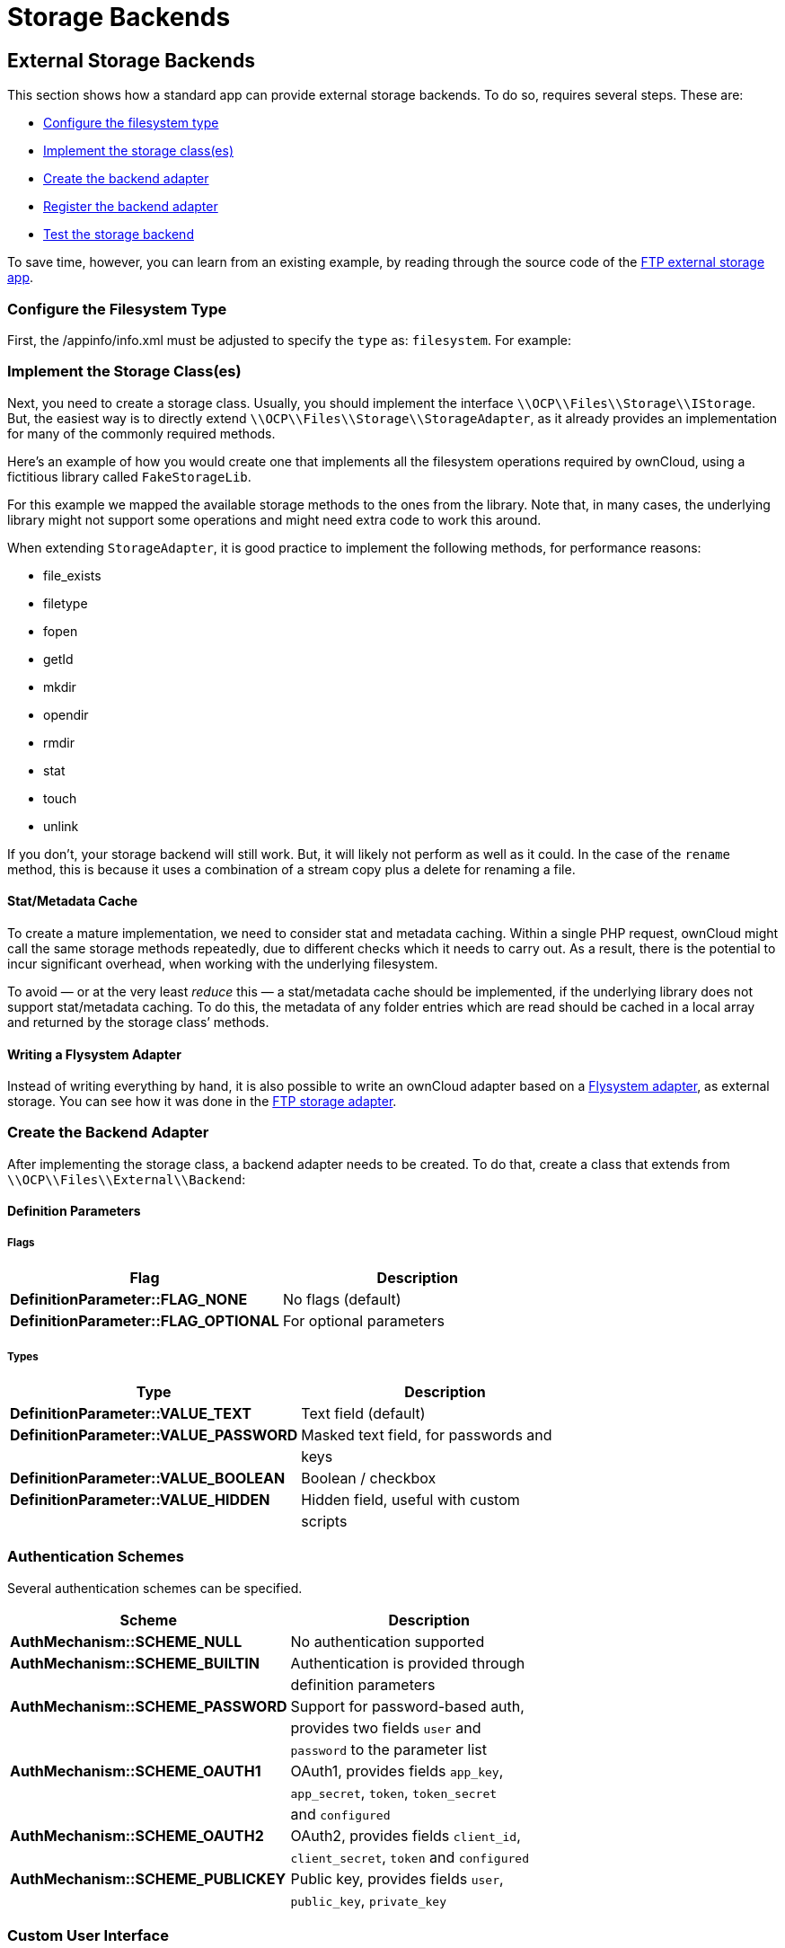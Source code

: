 = Storage Backends

[[external-storage-backends]]
== External Storage Backends

This section shows how a standard app can provide external storage
backends. To do so, requires several steps. These are:

* xref:configure-the-filesystem-type[Configure the filesystem type]
* xref:implement-the-storage-classes[Implement the storage class(es)]
* xref:create-the-backend-adapter[Create the backend adapter]
* xref:register-the-backend-adapter[Register the backend adapter]
* xref:test-the-storage-backend[Test the storage backend]

To save time, however, you can learn from an existing example, by
reading through the source code of the
https://github.com/owncloud/files_external_ftp[FTP external storage
app].

[[configure-the-filesystem-type]]
=== Configure the Filesystem Type

First, the /appinfo/info.xml must be adjusted to specify the `type` as:
`filesystem`. For example:

[[implement-the-storage-classes]]
=== Implement the Storage Class(es)


Next, you need to create a storage class. Usually, you should implement
the interface `\\OCP\\Files\\Storage\\IStorage`. But, the easiest way is
to directly extend `\\OCP\\Files\\Storage\\StorageAdapter`, as it
already provides an implementation for many of the commonly required
methods.

Here’s an example of how you would create one that implements all the
filesystem operations required by ownCloud, using a fictitious library
called `FakeStorageLib`.

For this example we mapped the available storage methods to the ones
from the library. Note that, in many cases, the underlying library might
not support some operations and might need extra code to work this
around.

When extending `StorageAdapter`, it is good practice to implement the
following methods, for performance reasons:

* file_exists
* filetype
* fopen
* getId
* mkdir
* opendir
* rmdir
* stat
* touch
* unlink

If you don’t, your storage backend will still work. But, it will likely
not perform as well as it could. In the case of the `rename` method,
this is because it uses a combination of a stream copy plus a delete for
renaming a file.

[[statmetadata-cache]]
==== Stat/Metadata Cache

To create a mature implementation, we need to consider stat and metadata
caching. Within a single PHP request, ownCloud might call the same
storage methods repeatedly, due to different checks which it needs to
carry out. As a result, there is the potential to incur significant
overhead, when working with the underlying filesystem.

To avoid — or at the very least _reduce_ this — a stat/metadata cache
should be implemented, if the underlying library does not support
stat/metadata caching. To do this, the metadata of any folder entries
which are read should be cached in a local array and returned by the
storage class’ methods.

[[writing-a-flysystem-adapter]]
==== Writing a Flysystem Adapter

Instead of writing everything by hand, it is also possible to write an
ownCloud adapter based on a
link:https://flysystem.thephpleague.com/docs/advanced/creating-an-adapter/[Flysystem
adapter], as external storage. You can see how it was done in the
link:https://github.com/owncloud/files_external_ftp/blob/master/lib/Storage/FTP.php#L27[FTP
storage adapter].

[[create-the-backend-adapter]]
=== Create the Backend Adapter

After implementing the storage class, a backend adapter needs to be
created. To do that, create a class that extends from
`\\OCP\\Files\\External\\Backend`:

[[definition-parameters]]
==== Definition Parameters

[[flags]]
Flags
+++++

[cols=",",options="header",]
|=============================================================
| Flag | Description
| *DefinitionParameter::FLAG_NONE* | No flags (default)
| *DefinitionParameter::FLAG_OPTIONAL* | For optional parameters
|=============================================================

[[types]]
Types
+++++

[cols=",",options="header",]
|=======================================================================
| Type | Description
| *DefinitionParameter::VALUE_TEXT* | Text field (default)

| *DefinitionParameter::VALUE_PASSWORD* | Masked text field, for passwords
and

| | keys

| *DefinitionParameter::VALUE_BOOLEAN* | Boolean / checkbox

| *DefinitionParameter::VALUE_HIDDEN* | Hidden field, useful with custom

| | scripts
|=======================================================================

[[authentication-schemes]]
=== Authentication Schemes

Several authentication schemes can be specified.

[cols=",",options="header",]
|=======================================================================
| Scheme | Description
| *AuthMechanism::SCHEME_NULL* | No authentication supported

| *AuthMechanism::SCHEME_BUILTIN* | Authentication is provided through

| | definition parameters

| *AuthMechanism::SCHEME_PASSWORD* | Support for password-based auth,

| | provides two fields `user` and

| | `password` to the parameter list

| *AuthMechanism::SCHEME_OAUTH1* | OAuth1, provides fields `app_key`,

| | `app_secret`, `token`, `token_secret`

| | and `configured`

| *AuthMechanism::SCHEME_OAUTH2* | OAuth2, provides fields `client_id`,

| | `client_secret`, `token` and `configured`

| *AuthMechanism::SCHEME_PUBLICKEY* | Public key, provides fields
`user`,

| | `public_key`, `private_key`
|=======================================================================

[[custom-user-interface]]
=== Custom User Interface

When dealing with complex field values or workflows like
https://en.wikipedia.org/wiki/OAuth[OAuth], an application might need to
provide custom JavaScript code to implement such workflow. To add a
custom script, use the following in the backend constructor:

[source,php]
----
$this->addCustomJs('script');
----

This will automatically load the script /js/script.js from the app
folder. The script itself will need to inject events into the external
storage GUI as there is currently no proper public API to do so.

[[register-the-backend-adapter]]
=== Register the Backend Adapter

With the backend adapter created, it next needs to be registered. This
can be done in the `Application` class by implementing the
`IBackendProvider` interface, as in the example below:

[source,php]
----
:include: examples/storage-backend/OCA/MyStorageApp/AppInfo/Application.php
----

Then in appinfo/app.php instantiate the `Application` class:

[source,php]
----
<?php

$app = new \OCA\MyStorageApp\AppInfo\Application();
----

[[test-the-storage-backend]]
=== Test the Storage Backend

Once the steps above are done, you should be able to mount the storage
in the external storage section.

[[create-custom-storage-backends]]
== Create Custom Storage Backends

The preferred way for applications to create new storage backends is to
create a subclass of `\OC\Files\Storage\Common` and implement the
abstract methods. It’s also possible to create storage backends by
implementing the required interface.

However, by sub-classing the common backend a lot of the boiler plate is
taken care of. What’s more, it provides common implementations and
fallbacks to reduce the amount of work it is to create a storage
backend.

[[required-methods]]
=== Required Methods

All storage backends sub-classing the common storage backend must
implement the following methods:

[width="100%",cols="36%,64%",options="header",]
|=======================================================================
| Method | Description
| `mkdir($path)` | Creates a new folder on the storage.

| `rmdir($path)` | Deletes an existing folder on the storage.

| `opendir($path)` | Opens a directory handle.

| `stat($path)` | Retrieves the metadata for the file or folder. The
returned array should, at least, contain `mtime` and `size`.

| `filetype($path)` | Returns the file type; either `file` or `dir`.

| `file_exists($path)` | Checks if a file or folder exists.

| `unlink($path)` | Removes a file or folder. This isn’t only for deleting
files, unlike PHP’s unlink method.

| `fopen($path, $mode)` | Opens a file handle for a file

| `touch($path, $mtime = null)` | Updates the mtime of a file or folder.
If `$mtime` is omitted the current time should be used.
|=======================================================================

[[suggested-methods]]
=== Suggested Methods

The common storage backends provide fallback implementations for a
number of methods to make them easier to implement. However, some of
fallback implementations are either inefficient or don’t always provide
the correct result for custom storage backends. Given that, please
consider overriding one or more of the following methods:

[width="100%",cols="39%,61%",options="header",]
|=======================================================================
| Method | Description
| `rename($sourcePath, $targetPath)` | Renames a file. The default
implementation uses `copy` and `unlink` which is very inefficient.

| `copy($sourcePath, $targetPath)` | Copies a file. The default
implementation copies using streams. This is inefficient for remote
storages as it downloads and re-uploads the file.

| `isReadable($path)` | Checks if a file is readable. It defaults to
`true` if the file exists.

| `isUpdatable($path)` | Checks if a file or folder can be updated. This
includes being written to or renamed. It defaults to `true` if the file
exists.

| `isCreatable($path)` | Checks if new files can be created in a folder It
defaults to `isUpdatable($path)`.

| `isDeletable($path)` | Checks if a file can be deleted. It defaults to
`isUpdatable($path)`.

| `isSharable($path)` | Checks if a file can be shared. It defaults to
`isReadable($path)`.

| `free_space($path)` | Checks the free space on the storage in bits.
|=======================================================================

[[other-useful-methods]]
=== Other Useful Methods

The default implementation for the following methods are good for most
storage backends. But, providing an alternate implementation _can_
improve user experience.

[width="100%",cols="40%,60%",options="header",]
|=======================================================================
| Method | Description
| `file_put_contents($path, $data)` | Stores a file on the storage. It
defaults to using `fopen($path, 'w')`.

| `file_get_contents($path)` | Retrieves a file from storage. Defaults to
using `fopen($path, 'r')`.

| `getMimeType($path)` | Retrieves the mimetype of a file or folder.
Defaults to guessing the mimetype from the extension. The mimetype of a
folder is _link:[required] to be `'httpd/unix-directory'`.

| `hasUpdated($path, $time)` | Checks if a file or folder has been updated
since `$time`. If you’re certain the files on the storage will not be
updated outside of ownCloud you can always return `false` to increase
performance.

| `getETag($path)` | Retrieves the
https://en.wikipedia.org/wiki/HTTP_ETag[Etag] for a file or folder.

| `verifyPath($path, $fileName)` | Checks if a filename is valid for the
storage backend. It defaults to checking for invalid characters or names
for the server platform.
|=======================================================================

[[copying-and-moving-between-storage-backends]]
=== Copying and Moving Between Storage Backends

When copying or moving files between different storages a stream copy is
used by default. This works well for copying between different types of
storages, such as from local to SMB. But, there are cases where a more
efficient copy is possible, such as between two SMB storages on the same
server. In these cases, storage backends can override the cross-storage
behavior by overriding the following methods:

* `copyFromStorage(\OCP\Files\Storage $sourceStorage, $sourceInternalPath, $targetInternalPath, $preserveMtime = false);`
* `moveFromStorage(\OCP\Files\Storage $sourceStorage, $sourceInternalPath ,$targetInternalPath);`

[[working-with-streams]]
=== Working With Streams

Both `fopen()` and `opendir()` require storage backends to return native
PHP streams for maximum compatibility. ownCloud comes with several
classes which make it easier for storage backends to create native PHP
streams for backends not supported by PHP’s own
https://secure.php.net/manual/en/class.streamwrapper.php[streamWrapper].

[[iteratordirectory]]
=== IteratorDirectory

`Icewind\Streams\IteratorDirectory` allows for creating a directory
handle from an array or iterator.

[source,php]
----
$fileNames = $this->getFolderContentsSomehow();
return IteratorDirectory::wrap($fileNames);
----

[[callbackwrapper]]
=== CallbackWrapper

`Icewind\Streams\CallbackWrapper` wraps an existing file handle, and
allows for hooking into file reads and writes, and closing streams. The
most common use case for this class in storage backends is for
implementing `fopen()` with writable streams. This is because writing to
and closing streams happens outside the storage implementation. As a
result, the storage backend needs a way to upload the changed file back
to the backend. This can be done by attaching a close-callback to a
stream for a temporary file.

[source,php]
----
$tempFile = $this->downloadFile($path);
$handle = fopen($tempFile, $mode);
return CallBackWrapper::wrap($handle, null, null function() use ($path, $tempFile) {
    $this->uploadFile($tempFile, $path);
    unlink($tempFile);
}
----

[[storage-wrappers]]
=== Storage Wrappers

Besides implementing a complete custom storage backend, ownCloud allows
for modifying the behavior of an existing storage by applying a wrapper
to it. Storage wrappers need to implement the full storage API methods.
Examples of storage wrappers are

* *The Quota wrapper.* This changes the behavior of free_space by
limiting the free space returned by the wrapped storage to a configured
maximum
* *The Encryption wrapper*. This encrypts and decrypts the data on the
fly by overwriting `file_put_contents`, `file_get_contents`, and
`fopen`.

When implementing a storage wrapper, the wrapped storage is available as
`$this->storage`. Storage wrappers can either be applied globally to all
used storages using
`\OC\Files\Filesystem::addStorageWrapper($name, $wrapper)` or to a
specific storage, while mounting the storage from the app. Implementing
a storage wrapper is done by sub-classing
`\OC\Files\Storage\Wrapper\Wrapper` and overwriting any of its methods.

[[global-storage-wrappers]]
=== Global Storage Wrappers

For using a storage wrapper globally, you provide a callback which will
be called for each used storage. The callback can than determine if a
wrapper should be applied to the given storage, based on the storage or
mountpoint, or whether it needs to return the storage unwrapped.

[source,php]
----
Filesystem::addStorageWrapper('fooWrapper', function($mountPoint, $storage) {
    if ($storage->instanceOfStorage('FooStorage')) {
        return new FooWrapper(['storage' => $storage]);
    } else {
        return $storage;
    }
}
----

[[wrappers-for-a-single-storage]]
=== Wrappers for a Single Storage

Sometimes an app can avoid having to create a custom storage backend by
instead modifying the behavior of an existing one. ownCloud comes with a
few generic storage wrappers which might be useful when doing so, which
include `PermissionsMask` and `Jail`.

[[permissionsmask]]
==== PermissionsMask

`\OC\Files\Storage\Wrapper\PermissionsMask` can be used to restrict the
permissions on an existing storage. A sample use case is to create a
read-only ftp backend.

[source,php]
----
$storage = $this->createStorageToWrapSomehow();
return new PermissionsMask([
   'storage' => $storage,
   'mask' => \OCP\Constant::PERMISSION_READ | \OCP\Constant::PERMISSION_SHARE
]);
----

[[jail]]
==== Jail

`\OC\Files\Storage\Wrapper\Jail` can be used to limit storage
interaction to a sub-folder of an existing storage.

[source,php]
----
$storage = $this->createStorageToWrapSomehow();
return new Jail([
   'storage' => $storage,
   'root' => 'some/folder/in/the/storage'
]);
----

[[a-note-on-instanceof]]
=== A Note on instanceof()


Since storage wrappers wrap an existing storage instead of sub-classing
it, it is not possible to determine if the storage is a specific class
using PHP’s `instanceof` operator. Instead, you need to call the
`instanceOfStorage()` method on the class with the fully-qualified class
name.

[source,php]
----
// Only works if no wrappers are applied
if ($storage instanceof \OC\Files\Storage\DAV) {
    // ...
}

// Works regardless of any wrapper
if ($storage->instanceOfStorage('\OC\Files\Storage\DAV')) {
    // ...
}
----

`instanceOfStorage()` can also be used to check if a certain wrapper is
applied to a storage.

[[mounting-storages]]
=== Mounting Storages

For an app to add its storages to the filesystem it should implement a
mount provider and register it with the filesystem. Implementing mount
providers is done by implementing the `\OCP\Files\Config\IMountProvider`
interface, containing the
`getMountsForUser(IUser $user, IStorageFactory $storageFactory)` method,
which returns a list of mountpoints that should be created for a user.

[source,php]
----
class MyMountProvider implements IMountProvider {
    public function getMountsForUser(IUser $user, IStorageFactory $loader) {
        $config = magicallyGetMountConfigurations();
        return array_map(function($mountOptions) use ($loader) {
            return new Mount(
                $mountOptions['class'],
                $mountOptions['mountPoint'],
                $mountOptions['storageOptions'],
                $loader
            );
        }, $config);
    }
}
----

Registering a mount provider should be done from an app’s
`appinfo/app.php`. Note that any mount provider registered after the
filesystem is setup for a user will not be called again for that user.

[source,php]
----
$provider = new MyMountProvider();
\OC::$server->getMountProviderCollection()
            ->registerProvider($provider);
----
